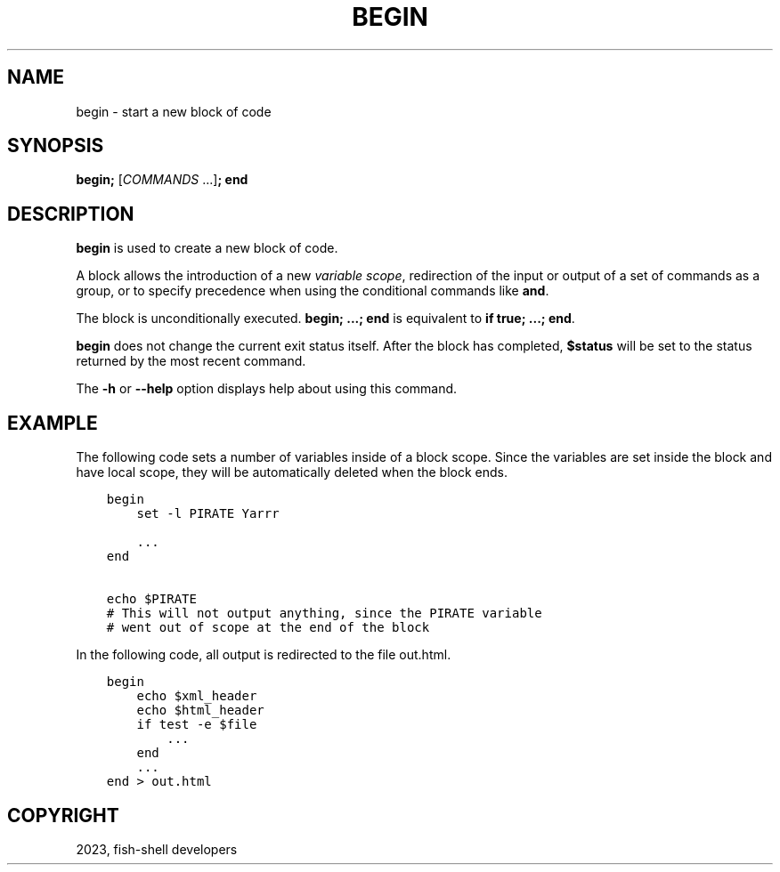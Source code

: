 .\" Man page generated from reStructuredText.
.
.
.nr rst2man-indent-level 0
.
.de1 rstReportMargin
\\$1 \\n[an-margin]
level \\n[rst2man-indent-level]
level margin: \\n[rst2man-indent\\n[rst2man-indent-level]]
-
\\n[rst2man-indent0]
\\n[rst2man-indent1]
\\n[rst2man-indent2]
..
.de1 INDENT
.\" .rstReportMargin pre:
. RS \\$1
. nr rst2man-indent\\n[rst2man-indent-level] \\n[an-margin]
. nr rst2man-indent-level +1
.\" .rstReportMargin post:
..
.de UNINDENT
. RE
.\" indent \\n[an-margin]
.\" old: \\n[rst2man-indent\\n[rst2man-indent-level]]
.nr rst2man-indent-level -1
.\" new: \\n[rst2man-indent\\n[rst2man-indent-level]]
.in \\n[rst2man-indent\\n[rst2man-indent-level]]u
..
.TH "BEGIN" "1" "Mar 25, 2023" "3.6" "fish-shell"
.SH NAME
begin \- start a new block of code
.SH SYNOPSIS
.nf
\fBbegin\fP\fB;\fP [\fICOMMANDS\fP \&...]\fB;\fP \fBend\fP
.fi
.sp
.SH DESCRIPTION
.sp
\fBbegin\fP is used to create a new block of code.
.sp
A block allows the introduction of a new \fI\%variable scope\fP, redirection of the input or output of a set of commands as a group, or to specify precedence when using the conditional commands like \fBand\fP\&.
.sp
The block is unconditionally executed. \fBbegin; ...; end\fP is equivalent to \fBif true; ...; end\fP\&.
.sp
\fBbegin\fP does not change the current exit status itself. After the block has completed, \fB$status\fP will be set to the status returned by the most recent command.
.sp
The \fB\-h\fP or \fB\-\-help\fP option displays help about using this command.
.SH EXAMPLE
.sp
The following code sets a number of variables inside of a block scope. Since the variables are set inside the block and have local scope, they will be automatically deleted when the block ends.
.INDENT 0.0
.INDENT 3.5
.sp
.nf
.ft C
begin
    set \-l PIRATE Yarrr

    ...
end

echo $PIRATE
# This will not output anything, since the PIRATE variable
# went out of scope at the end of the block
.ft P
.fi
.UNINDENT
.UNINDENT
.sp
In the following code, all output is redirected to the file out.html.
.INDENT 0.0
.INDENT 3.5
.sp
.nf
.ft C
begin
    echo $xml_header
    echo $html_header
    if test \-e $file
        ...
    end
    ...
end > out.html
.ft P
.fi
.UNINDENT
.UNINDENT
.SH COPYRIGHT
2023, fish-shell developers
.\" Generated by docutils manpage writer.
.
